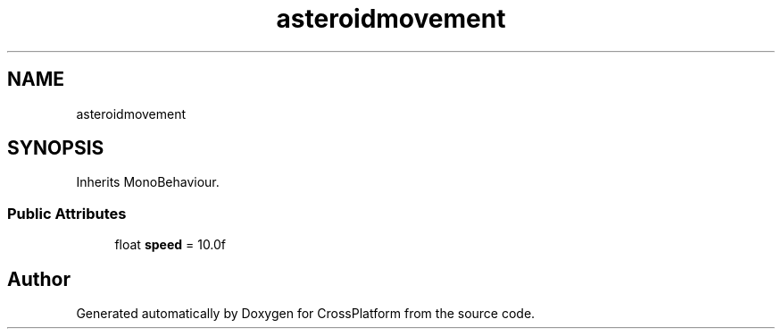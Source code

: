 .TH "asteroidmovement" 3 "Thu Oct 28 2021" "CrossPlatform" \" -*- nroff -*-
.ad l
.nh
.SH NAME
asteroidmovement
.SH SYNOPSIS
.br
.PP
.PP
Inherits MonoBehaviour\&.
.SS "Public Attributes"

.in +1c
.ti -1c
.RI "float \fBspeed\fP = 10\&.0f"
.br
.in -1c

.SH "Author"
.PP 
Generated automatically by Doxygen for CrossPlatform from the source code\&.
